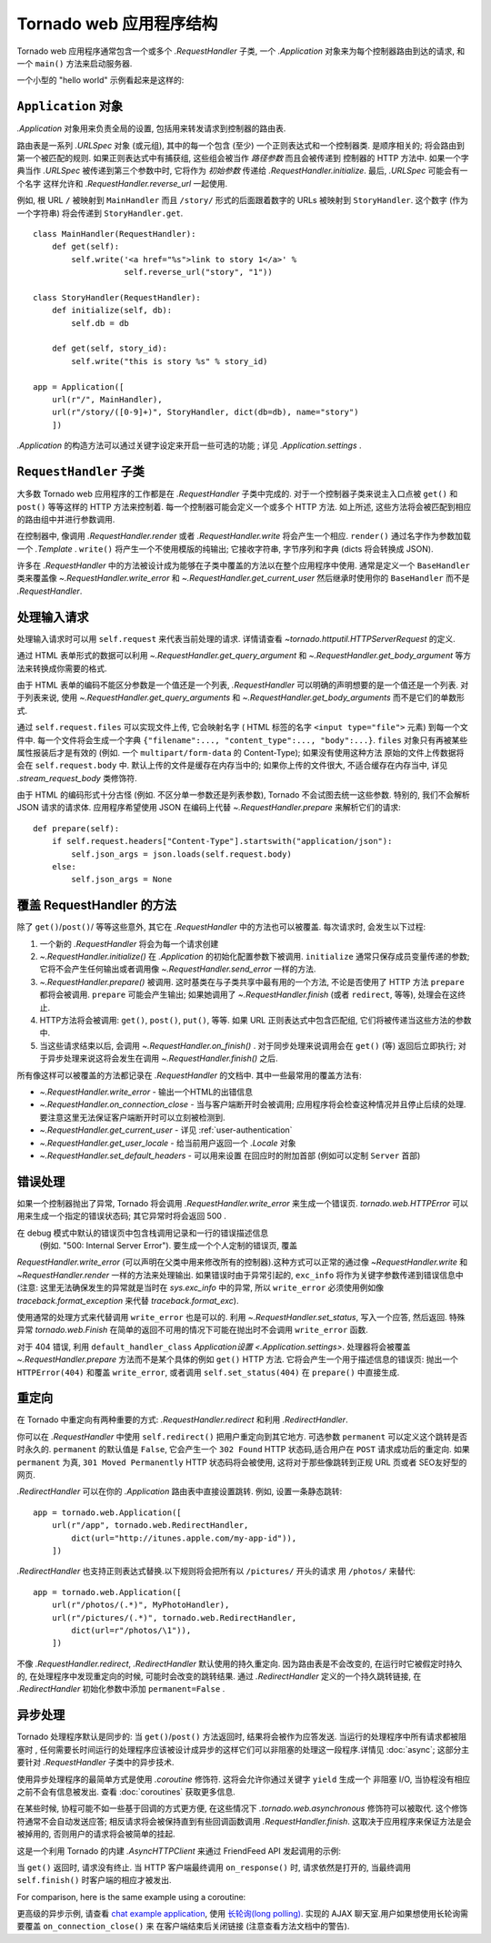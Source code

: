 ﻿.. currentmodule:: tornado.web

.. testsetup::

   import tornado.web

Tornado web 应用程序结构
======================================

Tornado web 应用程序通常包含一个或多个
`.RequestHandler` 子类, 一个 `.Application` 对象来为每个控制器路由到达的请求,
和一个 ``main()`` 方法来启动服务器.

一个小型的 "hello world" 示例看起来是这样的:

.. testcode::

    import tornado.ioloop
    import tornado.web

    class MainHandler(tornado.web.RequestHandler):
        def get(self):
            self.write("Hello, world")

    def make_app():
        return tornado.web.Application([
            (r"/", MainHandler),
        ])

    if __name__ == "__main__":
        app = make_app()
        app.listen(8888)
        tornado.ioloop.IOLoop.current().start()

.. testoutput::
   :hide:

``Application`` 对象
~~~~~~~~~~~~~~~~~~~~~~~~~~

`.Application` 对象用来负责全局的设置, 包括用来转发请求到控制器的路由表.

路由表是一系列 `.URLSpec` 对象 (或元组), 其中的每一个包含 (至少) 一个正则表达式和一个控制器类.
是顺序相关的; 将会路由到第一个被匹配的规则. 如果正则表达式中有捕获组, 
这些组会被当作 *路径参数* 而且会被传递到 控制器的 HTTP 方法中.  
如果一个字典当作 `.URLSpec` 被传递到第三个参数中时, 它将作为 *初始参数* 传递给
`.RequestHandler.initialize`.  最后, `.URLSpec` 可能会有一个名字
这样允许和
`.RequestHandler.reverse_url` 一起使用.

例如, 根 URL ``/`` 被映射到
``MainHandler`` 而且 ``/story/`` 形式的后面跟着数字的 URLs 被映射到 ``StoryHandler``. 
这个数字 (作为一个字符串) 将会传递到 ``StoryHandler.get``.

::

    class MainHandler(RequestHandler):
        def get(self):
            self.write('<a href="%s">link to story 1</a>' %
                       self.reverse_url("story", "1"))

    class StoryHandler(RequestHandler):
        def initialize(self, db):
            self.db = db

        def get(self, story_id):
            self.write("this is story %s" % story_id)

    app = Application([
        url(r"/", MainHandler),
        url(r"/story/([0-9]+)", StoryHandler, dict(db=db), name="story")
        ])

`.Application` 的构造方法可以通过关键字设定来开启一些可选的功能
; 详见 `.Application.settings` .

``RequestHandler`` 子类
~~~~~~~~~~~~~~~~~~~~~~~~~~~~~~

大多数 Tornado web 应用程序的工作都是在 `.RequestHandler` 子类中完成的.
对于一个控制器子类来说主入口点被 ``get()`` 和 ``post()`` 等等这样的 HTTP 方法来控制着.
每一个控制器可能会定义一个或多个 HTTP 方法. 如上所述, 这些方法将会被匹配到相应
的路由组中并进行参数调用.

在控制器中, 像调用 `.RequestHandler.render` 或者
`.RequestHandler.write` 将会产生一个相应.  ``render()`` 通过名字作为参数加载一个
`.Template` . ``write()`` 将产生一个不使用模版的纯输出; 它接收字符串, 字节序列和字典 (dicts 
将会转换成
JSON).

许多在 `.RequestHandler` 中的方法被设计成为能够在子类中覆盖的方法以在整个应用程序中使用. 
通常是定义一个 ``BaseHandler`` 类来覆盖像
`~.RequestHandler.write_error` 和 `~.RequestHandler.get_current_user`
然后继承时使用你的 ``BaseHandler`` 而不是 `.RequestHandler`.

处理输入请求
~~~~~~~~~~~~~~~~~~~~~~

处理输入请求时可以用 ``self.request`` 来代表当前处理的请求.
详情请查看
`~tornado.httputil.HTTPServerRequest` 的定义.

通过 HTML 表单形式的数据可以利用 `~.RequestHandler.get_query_argument`
和 `~.RequestHandler.get_body_argument` 等方法来转换成你需要的格式.

.. testcode::

    class MyFormHandler(tornado.web.RequestHandler):
        def get(self):
            self.write('<html><body><form action="/myform" method="POST">'
                       '<input type="text" name="message">'
                       '<input type="submit" value="Submit">'
                       '</form></body></html>')

        def post(self):
            self.set_header("Content-Type", "text/plain")
            self.write("You wrote " + self.get_body_argument("message"))

.. testoutput::
   :hide:

由于 HTML 表单的编码不能区分参数是一个值还是一个列表,
`.RequestHandler` 可以明确的声明想要的是一个值还是一个列表. 对于列表来说, 使用
`~.RequestHandler.get_query_arguments` 和
`~.RequestHandler.get_body_arguments` 而不是它们的单数形式.

通过 ``self.request.files`` 可以实现文件上传,
它会映射名字 ( HTML 标签的名字 ``<input type="file">``
元素) 到每一个文件中. 每一个文件将会生成一个字典
``{"filename":..., "content_type":..., "body":...}``.  ``files``
对象只有再被某些属性报装后才是有效的
(例如. 一个 ``multipart/form-data`` 的 Content-Type); 如果没有使用这种方法
原始的文件上传数据将会在 ``self.request.body`` 中.
默认上传的文件是缓存在内存当中的; 如果你上传的文件很大, 不适合缓存在内存当中, 详见
`.stream_request_body` 类修饰符.

由于 HTML 的编码形式十分古怪 (例如. 不区分单一参数还是列表参数), Tornado 不会试图去统一这些参数.
特别的, 我们不会解析 JSON 请求的请求体. 应用程序希望使用 JSON 在编码上代替
`~.RequestHandler.prepare` 来解析它们的请求::

    def prepare(self):
        if self.request.headers["Content-Type"].startswith("application/json"):
            self.json_args = json.loads(self.request.body)
        else:
            self.json_args = None

覆盖 RequestHandler 的方法
~~~~~~~~~~~~~~~~~~~~~~~~~~~~~~~~~

除了 ``get()``/``post()``/ 等等这些意外, 其它在
`.RequestHandler` 中的方法也可以被覆盖. 每次请求时, 会发生以下过程:

1. 一个新的 `.RequestHandler` 将会为每一个请求创建
2. `~.RequestHandler.initialize()` 在 `.Application` 的初始化配置参数下被调用. ``initialize``
   通常只保存成员变量传递的参数; 它将不会产生任何输出或者调用像
   `~.RequestHandler.send_error` 一样的方法.
3. `~.RequestHandler.prepare()` 被调用. 这时基类在与子类共享中最有用的一个方法,
   不论是否使用了 HTTP 方法 ``prepare`` 都将会被调用. ``prepare`` 可能会产生输出;
   如果她调用了 `~.RequestHandler.finish` (或者
   ``redirect``, 等等), 处理会在这终止.
4. HTTP方法将会被调用: ``get()``, ``post()``, ``put()``,
   等等. 如果 URL 正则表达式中包含匹配组, 它们将被传递当这些方法的参数中.
5. 当这些请求结束以后, 会调用 `~.RequestHandler.on_finish()` .
   对于同步处理来说调用会在 ``get()`` (等) 返回后立即执行;
   对于异步处理来说这将会发生在调用 `~.RequestHandler.finish()` 之后.

所有像这样可以被覆盖的方法都记录在
`.RequestHandler` 的文档中.  其中一些最常用的覆盖方法有:

- `~.RequestHandler.write_error` -
  输出一个HTML的出错信息
- `~.RequestHandler.on_connection_close` - 当与客户端断开时会被调用;
  应用程序将会检查这种情况并且停止后续的处理.
  要注意这里无法保证客户端断开时可以立刻被检测到.
- `~.RequestHandler.get_current_user` - 详见 :ref:`user-authentication`
- `~.RequestHandler.get_user_locale` - 给当前用户返回一个 `.Locale` 对象
- `~.RequestHandler.set_default_headers` - 可以用来设置
  在回应时的附加首部 (例如可以定制 ``Server``
  首部)

错误处理
~~~~~~~~~~~~~~

如果一个控制器抛出了异常, Tornado 将会调用
`.RequestHandler.write_error` 来生成一个错误页.
`tornado.web.HTTPError` 可以用来生成一个指定的错误状态码; 
其它异常时将会返回 500 .

在 debug 模式中默认的错误页中包含栈调用记录和一行的错误描述信息
 (例如. "500: Internal Server Error"). 要生成一个个人定制的错误页, 覆盖
`RequestHandler.write_error` (可以声明在父类中用来修改所有的控制器).这种方式可以正常的通过像 `~RequestHandler.write` 和 `~RequestHandler.render`
一样的方法来处理输出.
如果错误时由于异常引起的, ``exc_info`` 将作为关键字参数传递到错误信息中
(注意: 这里无法确保发生的异常就是当时在 `sys.exc_info` 中的异常, 所以
``write_error`` 必须使用例如像 `traceback.format_exception` 来代替
`traceback.format_exc`).

使用通常的处理方式来代替调用 ``write_error`` 也是可以的.
利用 `~.RequestHandler.set_status`, 写入一个应答, 然后返回.
特殊异常 `tornado.web.Finish` 在简单的返回不可用的情况下可能在抛出时不会调用 ``write_error`` 函数.

对于 404 错误, 利用 ``default_handler_class`` `Application设置
<.Application.settings>`.  处理器将会被覆盖
`~.RequestHandler.prepare` 方法而不是某个具体的例如
``get()`` HTTP 方法.  它将会产生一个用于描述信息的错误页: 
抛出一个 ``HTTPError(404)``
和覆盖 ``write_error``, 或者调用 ``self.set_status(404)``
在 ``prepare()`` 中直接生成.

重定向
~~~~~~~~~~~

在 Tornado 中重定向有两种重要的方式:
`.RequestHandler.redirect` 和利用 `.RedirectHandler`.

你可以在 `.RequestHandler` 中使用 ``self.redirect()`` 把用户重定向到其它地方.
可选参数 ``permanent`` 可以定义这个跳转是否时永久的.
``permanent`` 的默认值是
``False``, 它会产生一个 ``302 Found`` HTTP 状态码,适合用户在 ``POST`` 请求成功后的重定向.
如果 ``permanent`` 为真, ``301 Moved
Permanently`` HTTP 状态码将会被使用, 这将对于那些像跳转到正规 URL 页或者 SEO友好型的网页.

`.RedirectHandler` 可以在你的
`.Application` 路由表中直接设置跳转.  例如, 设置一条静态跳转::

    app = tornado.web.Application([
        url(r"/app", tornado.web.RedirectHandler,
            dict(url="http://itunes.apple.com/my-app-id")),
        ])

`.RedirectHandler` 也支持正则表达式替换.以下规则将会把所有以 ``/pictures/``
开头的请求 用 ``/photos/`` 来替代::

    app = tornado.web.Application([
        url(r"/photos/(.*)", MyPhotoHandler),
        url(r"/pictures/(.*)", tornado.web.RedirectHandler,
            dict(url=r"/photos/\1")),
        ])

不像 `.RequestHandler.redirect`, `.RedirectHandler` 默认使用的持久重定向. 
因为路由表是不会改变的, 在运行时它被假定时持久的, 在处理程序中发现重定向的时候,
可能时会改变的跳转结果.
通过 `.RedirectHandler` 定义的一个持久跳转链接, 在 `.RedirectHandler` 初始化参数中添加
``permanent=False`` .

异步处理
~~~~~~~~~~~~~~~~~~~~~

Tornado 处理程序默认是同步的: 当
``get()``/``post()`` 方法返回时, 结果将会被作为应答发送. 当运行的处理程序中所有请求都被阻塞时
, 任何需要长时间运行的处理程序应该被设计成异步的这样它们可以非阻塞的处理这一段程序.详情见
:doc:`async`; 这部分主要针对 `.RequestHandler` 子类中的异步技术.

使用异步处理程序的最简单方式是使用
`.coroutine` 修饰符. 这将会允许你通过关键字 ``yield`` 生成一个 非阻塞 I/O,
当协程没有相应之前不会有信息被发出. 查看 :doc:`coroutines` 获取更多信息.

在某些时候, 协程可能不如一些基于回调的方式更方便, 在这些情况下 `.tornado.web.asynchronous`
修饰符可以被取代.  这个修饰符通常不会自动发送应答; 相反请求将会被保持直到有些回调函数调用 `.RequestHandler.finish`. 这取决于应用程序来保证方法是会被掉用的,
否则用户的请求将会被简单的挂起.

这是一个利用 Tornado 的内建 `.AsyncHTTPClient` 来通过 FriendFeed API 发起调用的示例:

.. testcode::

    class MainHandler(tornado.web.RequestHandler):
        @tornado.web.asynchronous
        def get(self):
            http = tornado.httpclient.AsyncHTTPClient()
            http.fetch("http://friendfeed-api.com/v2/feed/bret",
                       callback=self.on_response)

        def on_response(self, response):
            if response.error: raise tornado.web.HTTPError(500)
            json = tornado.escape.json_decode(response.body)
            self.write("Fetched " + str(len(json["entries"])) + " entries "
                       "from the FriendFeed API")
            self.finish()

.. testoutput::
   :hide:

当 ``get()`` 返回时, 请求没有终止. 当 HTTP 客户端最终调用 ``on_response()`` 时,
请求依然是打开的, 当最终调用 ``self.finish()`` 时客户端的相应才被发出.

For comparison, here is the same example using a coroutine:

.. testcode::

    class MainHandler(tornado.web.RequestHandler):
        @tornado.gen.coroutine
        def get(self):
            http = tornado.httpclient.AsyncHTTPClient()
            response = yield http.fetch("http://friendfeed-api.com/v2/feed/bret")
            json = tornado.escape.json_decode(response.body)
            self.write("Fetched " + str(len(json["entries"])) + " entries "
                       "from the FriendFeed API")

.. testoutput::
   :hide:

更高级的异步示例, 请查看 `chat
example application
<https://github.com/tornadoweb/tornado/tree/stable/demos/chat>`_, 使用 `长轮询(long polling)
<http://en.wikipedia.org/wiki/Push_technology#Long_polling>`_.  实现的 AJAX 聊天室.用户如果想使用长轮询需要覆盖 ``on_connection_close()`` 来
在客户端结束后关闭链接 (注意查看方法文档中的警告).
